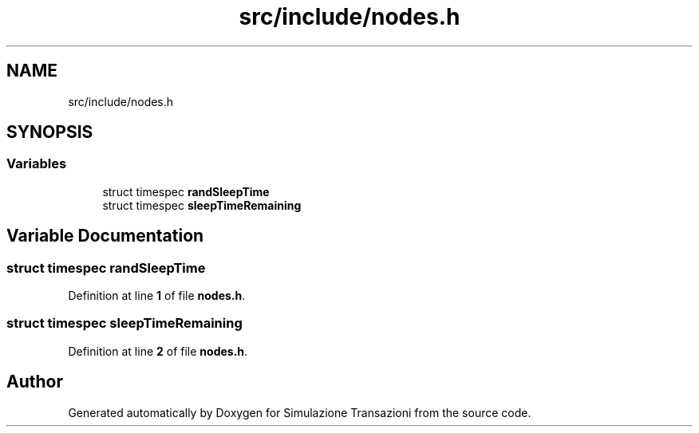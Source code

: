 .TH "src/include/nodes.h" 3 "Thu Jan 13 2022" "Simulazione Transazioni" \" -*- nroff -*-
.ad l
.nh
.SH NAME
src/include/nodes.h
.SH SYNOPSIS
.br
.PP
.SS "Variables"

.in +1c
.ti -1c
.RI "struct timespec \fBrandSleepTime\fP"
.br
.ti -1c
.RI "struct timespec \fBsleepTimeRemaining\fP"
.br
.in -1c
.SH "Variable Documentation"
.PP 
.SS "struct timespec randSleepTime"

.PP
Definition at line \fB1\fP of file \fBnodes\&.h\fP\&.
.SS "struct timespec sleepTimeRemaining"

.PP
Definition at line \fB2\fP of file \fBnodes\&.h\fP\&.
.SH "Author"
.PP 
Generated automatically by Doxygen for Simulazione Transazioni from the source code\&.
